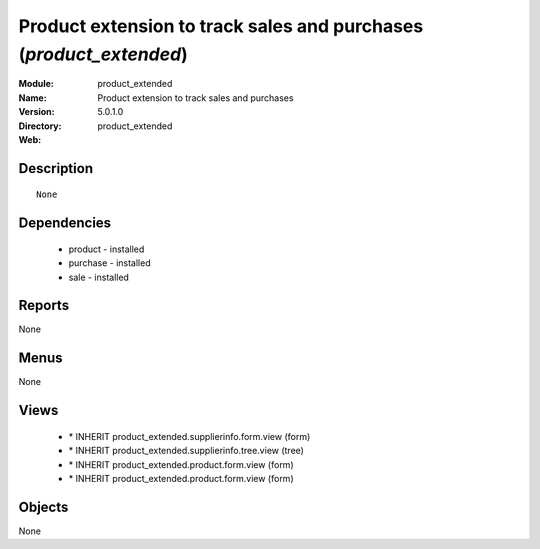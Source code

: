 
Product extension to track sales and purchases (*product_extended*)
===================================================================
:Module: product_extended
:Name: Product extension to track sales and purchases
:Version: 5.0.1.0
:Directory: product_extended
:Web: 

Description
-----------

::

  None

Dependencies
------------

 * product - installed
 * purchase - installed
 * sale - installed

Reports
-------

None


Menus
-------


None


Views
-----

 * \* INHERIT product_extended.supplierinfo.form.view (form)
 * \* INHERIT product_extended.supplierinfo.tree.view (tree)
 * \* INHERIT product_extended.product.form.view (form)
 * \* INHERIT product_extended.product.form.view (form)


Objects
-------

None
